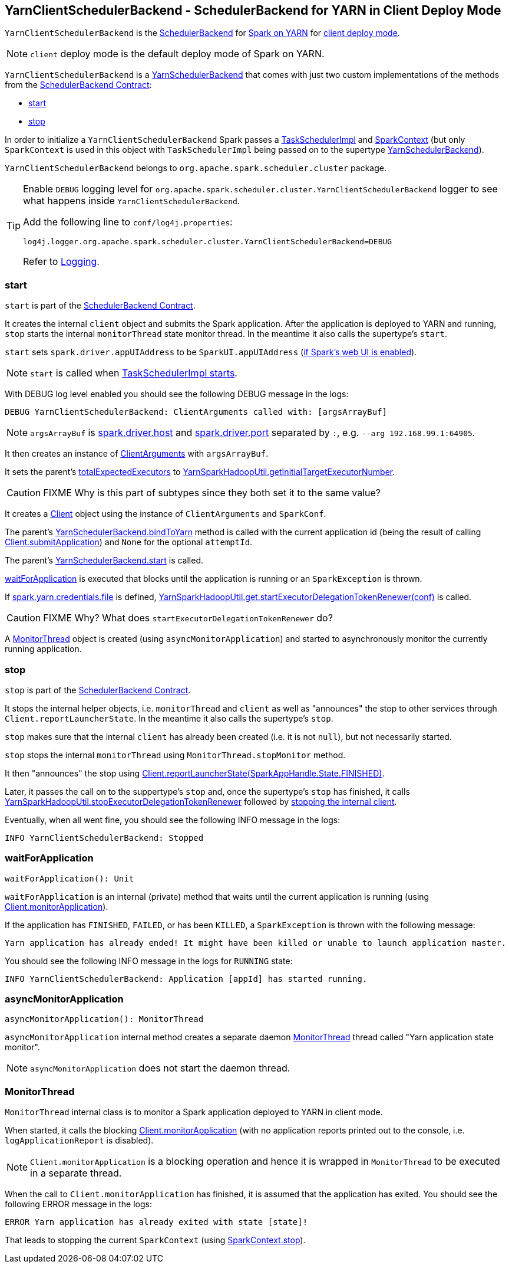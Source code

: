 == [[YarnClientSchedulerBackend]] YarnClientSchedulerBackend - SchedulerBackend for YARN in Client Deploy Mode

`YarnClientSchedulerBackend` is the link:spark-scheduler-backends.adoc[SchedulerBackend] for link:spark-yarn.adoc[Spark on YARN] for link:spark-submit.adoc#deploy-mode[client deploy mode].

NOTE: `client` deploy mode is the default deploy mode of Spark on YARN.

`YarnClientSchedulerBackend` is a link:spark-yarn-yarnschedulerbackend.adoc[YarnSchedulerBackend] that comes with just two custom implementations of the methods from the link:spark-scheduler-backends.adoc#contract[SchedulerBackend Contract]:

* <<start, start>>
* <<stop, stop>>

In order to initialize a `YarnClientSchedulerBackend` Spark passes a link:spark-taskschedulerimpl.adoc[TaskSchedulerImpl] and link:spark-sparkcontext.adoc[SparkContext] (but only `SparkContext` is used in this object with `TaskSchedulerImpl` being passed on to the supertype link:spark-yarn-yarnschedulerbackend.adoc[YarnSchedulerBackend]).

`YarnClientSchedulerBackend` belongs to `org.apache.spark.scheduler.cluster` package.

[TIP]
====
Enable `DEBUG` logging level for `org.apache.spark.scheduler.cluster.YarnClientSchedulerBackend` logger to see what happens inside `YarnClientSchedulerBackend`.

Add the following line to `conf/log4j.properties`:

```
log4j.logger.org.apache.spark.scheduler.cluster.YarnClientSchedulerBackend=DEBUG
```

Refer to link:spark-logging.adoc[Logging].
====

=== [[start]] start

`start` is part of the link:spark-scheduler-backends.adoc#contract[SchedulerBackend Contract].

It creates the internal `client` object and submits the Spark application. After the application is deployed to YARN and running, `stop` starts the internal `monitorThread` state monitor thread. In the meantime it also calls the supertype's `start`.

`start` sets `spark.driver.appUIAddress` to be `SparkUI.appUIAddress` (link:spark-sparkcontext.adoc#creating-instance[if Spark's web UI is enabled]).

NOTE: `start` is called when link:spark-taskschedulerimpl.adoc#start[TaskSchedulerImpl starts].

With DEBUG log level enabled you should see the following DEBUG message in the logs:

```
DEBUG YarnClientSchedulerBackend: ClientArguments called with: [argsArrayBuf]
```

NOTE: `argsArrayBuf` is link:spark-sparkenv.adoc#spark.driver.host[spark.driver.host] and link:spark-sparkenv.adoc#spark.driver.port[spark.driver.port] separated by `:`, e.g. `--arg 192.168.99.1:64905`.

It then creates an instance of link:spark-yarn-client.adoc#ClientArguments[ClientArguments] with `argsArrayBuf`.

[[totalExpectedExecutors]]
It sets the parent's link:spark-yarn-yarnschedulerbackend.adoc#totalExpectedExecutors[totalExpectedExecutors] to link:spark-yarn.adoc#getInitialTargetExecutorNumber[YarnSparkHadoopUtil.getInitialTargetExecutorNumber].

CAUTION: FIXME Why is this part of subtypes since they both set it to the same value?

It creates a link:spark-yarn-client.adoc[Client] object using the instance of `ClientArguments` and `SparkConf`.

The parent's link:spark-yarn-yarnschedulerbackend.adoc#bindToYarn[YarnSchedulerBackend.bindToYarn] method is called with the current application id (being the result of calling link:spark-yarn-client.adoc#submitApplication[Client.submitApplication]) and `None` for the optional `attemptId`.

The parent's link:spark-yarn-yarnschedulerbackend.adoc#start[YarnSchedulerBackend.start] is called.

<<waitForApplication, waitForApplication>> is executed that blocks until the application is running or an `SparkException` is thrown.

If link:spark-yarn-settings.adoc#spark.yarn.credentials.file[spark.yarn.credentials.file] is defined, link:spark-yarn.adoc#startExecutorDelegationTokenRenewer[YarnSparkHadoopUtil.get.startExecutorDelegationTokenRenewer(conf)] is called.

CAUTION: FIXME Why? What does `startExecutorDelegationTokenRenewer` do?

A <<MonitorThread, MonitorThread>> object is created (using `asyncMonitorApplication`) and started to asynchronously monitor the currently running application.

=== [[stop]] stop

`stop` is part of the link:spark-scheduler-backends.adoc#contract[SchedulerBackend Contract].

It stops the internal helper objects, i.e. `monitorThread` and `client` as well as "announces" the stop to other services through `Client.reportLauncherState`. In the meantime it also calls the supertype's `stop`.

`stop` makes sure that the internal `client` has already been created (i.e. it is not `null`), but not necessarily started.

`stop` stops the internal `monitorThread` using `MonitorThread.stopMonitor` method.

It then "announces" the stop using link:spark-yarn-client.adoc#reportLauncherState[Client.reportLauncherState(SparkAppHandle.State.FINISHED)].

Later, it passes the call on to the suppertype's `stop` and, once the supertype's `stop` has finished, it calls link:spark-yarn.adoc#stopExecutorDelegationTokenRenewer[YarnSparkHadoopUtil.stopExecutorDelegationTokenRenewer] followed by link:spark-yarn-client.adoc#stop[stopping the internal client].

Eventually, when all went fine, you should see the following INFO message in the logs:

```
INFO YarnClientSchedulerBackend: Stopped
```

=== [[waitForApplication]] waitForApplication

[source, scala]
----
waitForApplication(): Unit
----

`waitForApplication` is an internal (private) method that waits until the current application is running (using link:spark-yarn-client.adoc#monitorApplication[Client.monitorApplication]).

If the application has `FINISHED`, `FAILED`, or has been `KILLED`, a `SparkException` is thrown with the following message:

```
Yarn application has already ended! It might have been killed or unable to launch application master.
```

You should see the following INFO message in the logs for `RUNNING` state:

```
INFO YarnClientSchedulerBackend: Application [appId] has started running.
```

=== [[asyncMonitorApplication]] asyncMonitorApplication

[source, scala]
----
asyncMonitorApplication(): MonitorThread
----

`asyncMonitorApplication` internal method creates a separate daemon <<MonitorThread, MonitorThread>> thread called "Yarn application state monitor".

NOTE: `asyncMonitorApplication` does not start the daemon thread.

=== [[MonitorThread]] MonitorThread

`MonitorThread` internal class is to monitor a Spark application deployed to YARN in client mode.

When started, it calls the blocking  link:spark-yarn-client.adoc#monitorApplication[Client.monitorApplication] (with no application reports printed out to the console, i.e. `logApplicationReport` is disabled).

NOTE: `Client.monitorApplication` is a blocking operation and hence it is wrapped in `MonitorThread` to be executed in a separate thread.

When the call to `Client.monitorApplication` has finished, it is assumed that the application has exited. You should see the following ERROR message in the logs:

```
ERROR Yarn application has already exited with state [state]!
```

That leads to stopping the current `SparkContext` (using link:spark-sparkcontext.adoc#stop[SparkContext.stop]).
